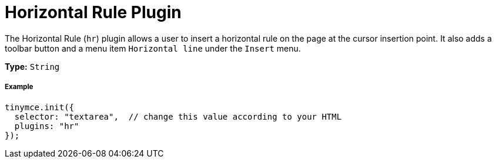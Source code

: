 :rootDir: ../
:partialsDir: {rootDir}partials/
= Horizontal Rule Plugin
:controls: toolbar button, menu item
:description: Insert a horizontal line.
:keywords: hr insert
:title_nav: Horizontal Rule

The Horizontal Rule (`hr`) plugin allows a user to insert a horizontal rule on the page at the cursor insertion point. It also adds a toolbar button and a menu item `Horizontal line` under the `Insert` menu.

*Type:* `String`

[[example]]
===== Example

[source,js]
----
tinymce.init({
  selector: "textarea",  // change this value according to your HTML
  plugins: "hr"
});
----
